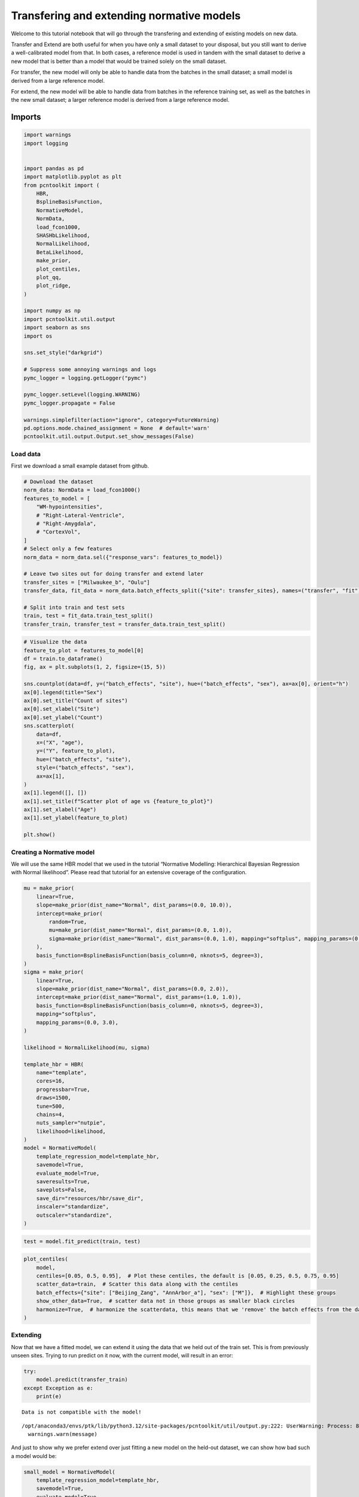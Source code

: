 Transfering and extending normative models
==========================================

Welcome to this tutorial notebook that will go through the transfering
and extending of existing models on new data.

Transfer and Extend are both useful for when you have only a small
dataset to your disposal, but you still want to derive a well-calibrated
model from that. In both cases, a reference model is used in tandem with
the small dataset to derive a new model that is better than a model that
would be trained solely on the small dataset.

For transfer, the new model will only be able to handle data from the
batches in the small dataset; a small model is derived from a large
reference model.

For extend, the new model will be able to handle data from batches in
the reference training set, as well as the batches in the new small
dataset; a larger reference model is derived from a large reference
model.

Imports
~~~~~~~

.. code:: ipython3

    import warnings
    import logging
    
    
    import pandas as pd
    import matplotlib.pyplot as plt
    from pcntoolkit import (
        HBR,
        BsplineBasisFunction,
        NormativeModel,
        NormData,
        load_fcon1000,
        SHASHbLikelihood,
        NormalLikelihood,
        BetaLikelihood,
        make_prior,
        plot_centiles,
        plot_qq,
        plot_ridge,
    )
    
    import numpy as np
    import pcntoolkit.util.output
    import seaborn as sns
    import os
    
    sns.set_style("darkgrid")
    
    # Suppress some annoying warnings and logs
    pymc_logger = logging.getLogger("pymc")
    
    pymc_logger.setLevel(logging.WARNING)
    pymc_logger.propagate = False
    
    warnings.simplefilter(action="ignore", category=FutureWarning)
    pd.options.mode.chained_assignment = None  # default='warn'
    pcntoolkit.util.output.Output.set_show_messages(False)

Load data
---------

First we download a small example dataset from github.

.. code:: ipython3

    # Download the dataset
    norm_data: NormData = load_fcon1000()
    features_to_model = [
        "WM-hypointensities",
        # "Right-Lateral-Ventricle",
        # "Right-Amygdala",
        # "CortexVol",
    ]
    # Select only a few features
    norm_data = norm_data.sel({"response_vars": features_to_model})
    
    # Leave two sites out for doing transfer and extend later
    transfer_sites = ["Milwaukee_b", "Oulu"]
    transfer_data, fit_data = norm_data.batch_effects_split({"site": transfer_sites}, names=("transfer", "fit"))
    
    # Split into train and test sets
    train, test = fit_data.train_test_split()
    transfer_train, transfer_test = transfer_data.train_test_split()


.. code:: ipython3

    # Visualize the data
    feature_to_plot = features_to_model[0]
    df = train.to_dataframe()
    fig, ax = plt.subplots(1, 2, figsize=(15, 5))
    
    sns.countplot(data=df, y=("batch_effects", "site"), hue=("batch_effects", "sex"), ax=ax[0], orient="h")
    ax[0].legend(title="Sex")
    ax[0].set_title("Count of sites")
    ax[0].set_xlabel("Site")
    ax[0].set_ylabel("Count")
    sns.scatterplot(
        data=df,
        x=("X", "age"),
        y=("Y", feature_to_plot),
        hue=("batch_effects", "site"),
        style=("batch_effects", "sex"),
        ax=ax[1],
    )
    ax[1].legend([], [])
    ax[1].set_title(f"Scatter plot of age vs {feature_to_plot}")
    ax[1].set_xlabel("Age")
    ax[1].set_ylabel(feature_to_plot)
    
    plt.show()



.. image:: 06_transfer_extend_files/06_transfer_extend_6_0.png


Creating a Normative model
--------------------------

We will use the same HBR model that we used in the tutorial “Normative
Modelling: Hierarchical Bayesian Regression with Normal likelihood”.
Please read that tutorial for an extensive coverage of the
configuration.

.. code:: ipython3

    mu = make_prior(
        linear=True,
        slope=make_prior(dist_name="Normal", dist_params=(0.0, 10.0)),
        intercept=make_prior(
            random=True,
            mu=make_prior(dist_name="Normal", dist_params=(0.0, 1.0)),
            sigma=make_prior(dist_name="Normal", dist_params=(0.0, 1.0), mapping="softplus", mapping_params=(0.0, 3.0)),
        ),
        basis_function=BsplineBasisFunction(basis_column=0, nknots=5, degree=3),
    )
    sigma = make_prior(
        linear=True,
        slope=make_prior(dist_name="Normal", dist_params=(0.0, 2.0)),
        intercept=make_prior(dist_name="Normal", dist_params=(1.0, 1.0)),
        basis_function=BsplineBasisFunction(basis_column=0, nknots=5, degree=3),
        mapping="softplus",
        mapping_params=(0.0, 3.0),
    )
    
    likelihood = NormalLikelihood(mu, sigma)
    
    template_hbr = HBR(
        name="template",
        cores=16,
        progressbar=True,
        draws=1500,
        tune=500,
        chains=4,
        nuts_sampler="nutpie",
        likelihood=likelihood,
    )
    model = NormativeModel(
        template_regression_model=template_hbr,
        savemodel=True,
        evaluate_model=True,
        saveresults=True,
        saveplots=False,
        save_dir="resources/hbr/save_dir",
        inscaler="standardize",
        outscaler="standardize",
    )

.. code:: ipython3

    test = model.fit_predict(train, test)



.. raw:: html

    
    <style>
        :root {
            --column-width-1: 40%; /* Progress column width */
            --column-width-2: 15%; /* Chain column width */
            --column-width-3: 15%; /* Divergences column width */
            --column-width-4: 15%; /* Step Size column width */
            --column-width-5: 15%; /* Gradients/Draw column width */
        }
    
        .nutpie {
            max-width: 800px;
            margin: 10px auto;
            font-family: 'Segoe UI', Tahoma, Geneva, Verdana, sans-serif;
            //color: #333;
            //background-color: #fff;
            padding: 10px;
            box-shadow: 0 4px 6px rgba(0,0,0,0.1);
            border-radius: 8px;
            font-size: 14px; /* Smaller font size for a more compact look */
        }
        .nutpie table {
            width: 100%;
            border-collapse: collapse; /* Remove any extra space between borders */
        }
        .nutpie th, .nutpie td {
            padding: 8px 10px; /* Reduce padding to make table more compact */
            text-align: left;
            border-bottom: 1px solid #888;
        }
        .nutpie th {
            //background-color: #f0f0f0;
        }
    
        .nutpie th:nth-child(1) { width: var(--column-width-1); }
        .nutpie th:nth-child(2) { width: var(--column-width-2); }
        .nutpie th:nth-child(3) { width: var(--column-width-3); }
        .nutpie th:nth-child(4) { width: var(--column-width-4); }
        .nutpie th:nth-child(5) { width: var(--column-width-5); }
    
        .nutpie progress {
            width: 100%;
            height: 15px; /* Smaller progress bars */
            border-radius: 5px;
        }
        progress::-webkit-progress-bar {
            background-color: #eee;
            border-radius: 5px;
        }
        progress::-webkit-progress-value {
            background-color: #5cb85c;
            border-radius: 5px;
        }
        progress::-moz-progress-bar {
            background-color: #5cb85c;
            border-radius: 5px;
        }
        .nutpie .progress-cell {
            width: 100%;
        }
    
        .nutpie p strong { font-size: 16px; font-weight: bold; }
    
        @media (prefers-color-scheme: dark) {
            .nutpie {
                //color: #ddd;
                //background-color: #1e1e1e;
                box-shadow: 0 4px 6px rgba(0,0,0,0.2);
            }
            .nutpie table, .nutpie th, .nutpie td {
                border-color: #555;
                color: #ccc;
            }
            .nutpie th {
                background-color: #2a2a2a;
            }
            .nutpie progress::-webkit-progress-bar {
                background-color: #444;
            }
            .nutpie progress::-webkit-progress-value {
                background-color: #3178c6;
            }
            .nutpie progress::-moz-progress-bar {
                background-color: #3178c6;
            }
        }
    </style>




.. raw:: html

    
    <div class="nutpie">
        <p><strong>Sampler Progress</strong></p>
        <p>Total Chains: <span id="total-chains">4</span></p>
        <p>Active Chains: <span id="active-chains">0</span></p>
        <p>
            Finished Chains:
            <span id="active-chains">4</span>
        </p>
        <p>Sampling for 12 seconds</p>
        <p>
            Estimated Time to Completion:
            <span id="eta">now</span>
        </p>
    
        <progress
            id="total-progress-bar"
            max="8000"
            value="8000">
        </progress>
        <table>
            <thead>
                <tr>
                    <th>Progress</th>
                    <th>Draws</th>
                    <th>Divergences</th>
                    <th>Step Size</th>
                    <th>Gradients/Draw</th>
                </tr>
            </thead>
            <tbody id="chain-details">
    
                    <tr>
                        <td class="progress-cell">
                            <progress
                                max="2000"
                                value="2000">
                            </progress>
                        </td>
                        <td>2000</td>
                        <td>2</td>
                        <td>0.11</td>
                        <td>31</td>
                    </tr>
    
                    <tr>
                        <td class="progress-cell">
                            <progress
                                max="2000"
                                value="2000">
                            </progress>
                        </td>
                        <td>2000</td>
                        <td>14</td>
                        <td>0.10</td>
                        <td>159</td>
                    </tr>
    
                    <tr>
                        <td class="progress-cell">
                            <progress
                                max="2000"
                                value="2000">
                            </progress>
                        </td>
                        <td>2000</td>
                        <td>17</td>
                        <td>0.11</td>
                        <td>63</td>
                    </tr>
    
                    <tr>
                        <td class="progress-cell">
                            <progress
                                max="2000"
                                value="2000">
                            </progress>
                        </td>
                        <td>2000</td>
                        <td>7</td>
                        <td>0.10</td>
                        <td>63</td>
                    </tr>
    
                </tr>
            </tbody>
        </table>
    </div>



.. code:: ipython3

    plot_centiles(
        model,
        centiles=[0.05, 0.5, 0.95],  # Plot these centiles, the default is [0.05, 0.25, 0.5, 0.75, 0.95]
        scatter_data=train,  # Scatter this data along with the centiles
        batch_effects={"site": ["Beijing_Zang", "AnnArbor_a"], "sex": ["M"]},  # Highlight these groups
        show_other_data=True,  # scatter data not in those groups as smaller black circles
        harmonize=True,  # harmonize the scatterdata, this means that we 'remove' the batch effects from the data, by simulating what the data would have looked like if all data was from the same batch.
    )



.. image:: 06_transfer_extend_files/06_transfer_extend_10_0.png


Extending
---------

Now that we have a fitted model, we can extend it using the data that we
held out of the train set. This is from previously unseen sites. Trying
to run predict on it now, with the current model, will result in an
error:

.. code:: ipython3

    try:
        model.predict(transfer_train)
    except Exception as e:
        print(e)


.. parsed-literal::

    Data is not compatible with the model!


.. parsed-literal::

    /opt/anaconda3/envs/ptk/lib/python3.12/site-packages/pcntoolkit/util/output.py:222: UserWarning: Process: 88464 - 2025-09-04 16:30:51 - The dataset transfer_train has unknown batch effects: {np.str_('sex'): [], np.str_('site'): [np.str_('Milwaukee_b'), np.str_('Oulu')]}
      warnings.warn(message)


And just to show why we prefer extend over just fitting a new model on
the held-out dataset, we can show how bad such a model would be:

.. code:: ipython3

    small_model = NormativeModel(
        template_regression_model=template_hbr,
        savemodel=True,
        evaluate_model=True,
        saveresults=True,
        saveplots=False,
        save_dir="resources/hbr/save_dir",
        inscaler="standardize",
        outscaler="standardize",
    )
    small_model.fit_predict(transfer_train, transfer_test)
    plot_centiles(
        small_model,
        centiles=[0.05, 0.5, 0.95],  # Plot these centiles, the default is [0.05, 0.25, 0.5, 0.75, 0.95]
        scatter_data=transfer_train,
        show_other_data=True,
        harmonize=True,
    )



.. raw:: html

    
    <style>
        :root {
            --column-width-1: 40%; /* Progress column width */
            --column-width-2: 15%; /* Chain column width */
            --column-width-3: 15%; /* Divergences column width */
            --column-width-4: 15%; /* Step Size column width */
            --column-width-5: 15%; /* Gradients/Draw column width */
        }
    
        .nutpie {
            max-width: 800px;
            margin: 10px auto;
            font-family: 'Segoe UI', Tahoma, Geneva, Verdana, sans-serif;
            //color: #333;
            //background-color: #fff;
            padding: 10px;
            box-shadow: 0 4px 6px rgba(0,0,0,0.1);
            border-radius: 8px;
            font-size: 14px; /* Smaller font size for a more compact look */
        }
        .nutpie table {
            width: 100%;
            border-collapse: collapse; /* Remove any extra space between borders */
        }
        .nutpie th, .nutpie td {
            padding: 8px 10px; /* Reduce padding to make table more compact */
            text-align: left;
            border-bottom: 1px solid #888;
        }
        .nutpie th {
            //background-color: #f0f0f0;
        }
    
        .nutpie th:nth-child(1) { width: var(--column-width-1); }
        .nutpie th:nth-child(2) { width: var(--column-width-2); }
        .nutpie th:nth-child(3) { width: var(--column-width-3); }
        .nutpie th:nth-child(4) { width: var(--column-width-4); }
        .nutpie th:nth-child(5) { width: var(--column-width-5); }
    
        .nutpie progress {
            width: 100%;
            height: 15px; /* Smaller progress bars */
            border-radius: 5px;
        }
        progress::-webkit-progress-bar {
            background-color: #eee;
            border-radius: 5px;
        }
        progress::-webkit-progress-value {
            background-color: #5cb85c;
            border-radius: 5px;
        }
        progress::-moz-progress-bar {
            background-color: #5cb85c;
            border-radius: 5px;
        }
        .nutpie .progress-cell {
            width: 100%;
        }
    
        .nutpie p strong { font-size: 16px; font-weight: bold; }
    
        @media (prefers-color-scheme: dark) {
            .nutpie {
                //color: #ddd;
                //background-color: #1e1e1e;
                box-shadow: 0 4px 6px rgba(0,0,0,0.2);
            }
            .nutpie table, .nutpie th, .nutpie td {
                border-color: #555;
                color: #ccc;
            }
            .nutpie th {
                background-color: #2a2a2a;
            }
            .nutpie progress::-webkit-progress-bar {
                background-color: #444;
            }
            .nutpie progress::-webkit-progress-value {
                background-color: #3178c6;
            }
            .nutpie progress::-moz-progress-bar {
                background-color: #3178c6;
            }
        }
    </style>




.. raw:: html

    
    <div class="nutpie">
        <p><strong>Sampler Progress</strong></p>
        <p>Total Chains: <span id="total-chains">4</span></p>
        <p>Active Chains: <span id="active-chains">0</span></p>
        <p>
            Finished Chains:
            <span id="active-chains">4</span>
        </p>
        <p>Sampling for now</p>
        <p>
            Estimated Time to Completion:
            <span id="eta">now</span>
        </p>
    
        <progress
            id="total-progress-bar"
            max="8000"
            value="8000">
        </progress>
        <table>
            <thead>
                <tr>
                    <th>Progress</th>
                    <th>Draws</th>
                    <th>Divergences</th>
                    <th>Step Size</th>
                    <th>Gradients/Draw</th>
                </tr>
            </thead>
            <tbody id="chain-details">
    
                    <tr>
                        <td class="progress-cell">
                            <progress
                                max="2000"
                                value="2000">
                            </progress>
                        </td>
                        <td>2000</td>
                        <td>5</td>
                        <td>0.13</td>
                        <td>127</td>
                    </tr>
    
                    <tr>
                        <td class="progress-cell">
                            <progress
                                max="2000"
                                value="2000">
                            </progress>
                        </td>
                        <td>2000</td>
                        <td>0</td>
                        <td>0.13</td>
                        <td>63</td>
                    </tr>
    
                    <tr>
                        <td class="progress-cell">
                            <progress
                                max="2000"
                                value="2000">
                            </progress>
                        </td>
                        <td>2000</td>
                        <td>1</td>
                        <td>0.13</td>
                        <td>191</td>
                    </tr>
    
                    <tr>
                        <td class="progress-cell">
                            <progress
                                max="2000"
                                value="2000">
                            </progress>
                        </td>
                        <td>2000</td>
                        <td>5</td>
                        <td>0.12</td>
                        <td>127</td>
                    </tr>
    
                </tr>
            </tbody>
        </table>
    </div>




.. image:: 06_transfer_extend_files/06_transfer_extend_14_2.png


The interpolation between ages 22 and 45 is very bad, and that’s because
there was no train data there. This model will not perform well on new
data. Now instead, let’s transfer the model we fitted before to our
smaller dataset, and see how those centiles look:

.. code:: ipython3

    extended_model = model.extend_predict(transfer_train, transfer_test)
    plot_centiles(
        extended_model,
        centiles=[0.05, 0.5, 0.95],  # Plot these centiles, the default is [0.05, 0.25, 0.5, 0.75, 0.95]
        scatter_data=transfer_train,
        show_other_data=True,
        harmonize=True,
    )



.. raw:: html

    
    <style>
        :root {
            --column-width-1: 40%; /* Progress column width */
            --column-width-2: 15%; /* Chain column width */
            --column-width-3: 15%; /* Divergences column width */
            --column-width-4: 15%; /* Step Size column width */
            --column-width-5: 15%; /* Gradients/Draw column width */
        }
    
        .nutpie {
            max-width: 800px;
            margin: 10px auto;
            font-family: 'Segoe UI', Tahoma, Geneva, Verdana, sans-serif;
            //color: #333;
            //background-color: #fff;
            padding: 10px;
            box-shadow: 0 4px 6px rgba(0,0,0,0.1);
            border-radius: 8px;
            font-size: 14px; /* Smaller font size for a more compact look */
        }
        .nutpie table {
            width: 100%;
            border-collapse: collapse; /* Remove any extra space between borders */
        }
        .nutpie th, .nutpie td {
            padding: 8px 10px; /* Reduce padding to make table more compact */
            text-align: left;
            border-bottom: 1px solid #888;
        }
        .nutpie th {
            //background-color: #f0f0f0;
        }
    
        .nutpie th:nth-child(1) { width: var(--column-width-1); }
        .nutpie th:nth-child(2) { width: var(--column-width-2); }
        .nutpie th:nth-child(3) { width: var(--column-width-3); }
        .nutpie th:nth-child(4) { width: var(--column-width-4); }
        .nutpie th:nth-child(5) { width: var(--column-width-5); }
    
        .nutpie progress {
            width: 100%;
            height: 15px; /* Smaller progress bars */
            border-radius: 5px;
        }
        progress::-webkit-progress-bar {
            background-color: #eee;
            border-radius: 5px;
        }
        progress::-webkit-progress-value {
            background-color: #5cb85c;
            border-radius: 5px;
        }
        progress::-moz-progress-bar {
            background-color: #5cb85c;
            border-radius: 5px;
        }
        .nutpie .progress-cell {
            width: 100%;
        }
    
        .nutpie p strong { font-size: 16px; font-weight: bold; }
    
        @media (prefers-color-scheme: dark) {
            .nutpie {
                //color: #ddd;
                //background-color: #1e1e1e;
                box-shadow: 0 4px 6px rgba(0,0,0,0.2);
            }
            .nutpie table, .nutpie th, .nutpie td {
                border-color: #555;
                color: #ccc;
            }
            .nutpie th {
                background-color: #2a2a2a;
            }
            .nutpie progress::-webkit-progress-bar {
                background-color: #444;
            }
            .nutpie progress::-webkit-progress-value {
                background-color: #3178c6;
            }
            .nutpie progress::-moz-progress-bar {
                background-color: #3178c6;
            }
        }
    </style>




.. raw:: html

    
    <div class="nutpie">
        <p><strong>Sampler Progress</strong></p>
        <p>Total Chains: <span id="total-chains">4</span></p>
        <p>Active Chains: <span id="active-chains">0</span></p>
        <p>
            Finished Chains:
            <span id="active-chains">4</span>
        </p>
        <p>Sampling for 22 seconds</p>
        <p>
            Estimated Time to Completion:
            <span id="eta">now</span>
        </p>
    
        <progress
            id="total-progress-bar"
            max="8000"
            value="8000">
        </progress>
        <table>
            <thead>
                <tr>
                    <th>Progress</th>
                    <th>Draws</th>
                    <th>Divergences</th>
                    <th>Step Size</th>
                    <th>Gradients/Draw</th>
                </tr>
            </thead>
            <tbody id="chain-details">
    
                    <tr>
                        <td class="progress-cell">
                            <progress
                                max="2000"
                                value="2000">
                            </progress>
                        </td>
                        <td>2000</td>
                        <td>13</td>
                        <td>0.10</td>
                        <td>127</td>
                    </tr>
    
                    <tr>
                        <td class="progress-cell">
                            <progress
                                max="2000"
                                value="2000">
                            </progress>
                        </td>
                        <td>2000</td>
                        <td>7</td>
                        <td>0.10</td>
                        <td>63</td>
                    </tr>
    
                    <tr>
                        <td class="progress-cell">
                            <progress
                                max="2000"
                                value="2000">
                            </progress>
                        </td>
                        <td>2000</td>
                        <td>3</td>
                        <td>0.09</td>
                        <td>63</td>
                    </tr>
    
                    <tr>
                        <td class="progress-cell">
                            <progress
                                max="2000"
                                value="2000">
                            </progress>
                        </td>
                        <td>2000</td>
                        <td>14</td>
                        <td>0.09</td>
                        <td>31</td>
                    </tr>
    
                </tr>
            </tbody>
        </table>
    </div>




.. image:: 06_transfer_extend_files/06_transfer_extend_16_2.png


These centiles look much better. The extended model is a larger model
than the original one, it can be used on the original train data as well
as the extended data:

.. code:: ipython3

    extended_model.predict(train)




.. raw:: html

    <div><svg style="position: absolute; width: 0; height: 0; overflow: hidden">
    <defs>
    <symbol id="icon-database" viewBox="0 0 32 32">
    <path d="M16 0c-8.837 0-16 2.239-16 5v4c0 2.761 7.163 5 16 5s16-2.239 16-5v-4c0-2.761-7.163-5-16-5z"></path>
    <path d="M16 17c-8.837 0-16-2.239-16-5v6c0 2.761 7.163 5 16 5s16-2.239 16-5v-6c0 2.761-7.163 5-16 5z"></path>
    <path d="M16 26c-8.837 0-16-2.239-16-5v6c0 2.761 7.163 5 16 5s16-2.239 16-5v-6c0 2.761-7.163 5-16 5z"></path>
    </symbol>
    <symbol id="icon-file-text2" viewBox="0 0 32 32">
    <path d="M28.681 7.159c-0.694-0.947-1.662-2.053-2.724-3.116s-2.169-2.030-3.116-2.724c-1.612-1.182-2.393-1.319-2.841-1.319h-15.5c-1.378 0-2.5 1.121-2.5 2.5v27c0 1.378 1.122 2.5 2.5 2.5h23c1.378 0 2.5-1.122 2.5-2.5v-19.5c0-0.448-0.137-1.23-1.319-2.841zM24.543 5.457c0.959 0.959 1.712 1.825 2.268 2.543h-4.811v-4.811c0.718 0.556 1.584 1.309 2.543 2.268zM28 29.5c0 0.271-0.229 0.5-0.5 0.5h-23c-0.271 0-0.5-0.229-0.5-0.5v-27c0-0.271 0.229-0.5 0.5-0.5 0 0 15.499-0 15.5 0v7c0 0.552 0.448 1 1 1h7v19.5z"></path>
    <path d="M23 26h-14c-0.552 0-1-0.448-1-1s0.448-1 1-1h14c0.552 0 1 0.448 1 1s-0.448 1-1 1z"></path>
    <path d="M23 22h-14c-0.552 0-1-0.448-1-1s0.448-1 1-1h14c0.552 0 1 0.448 1 1s-0.448 1-1 1z"></path>
    <path d="M23 18h-14c-0.552 0-1-0.448-1-1s0.448-1 1-1h14c0.552 0 1 0.448 1 1s-0.448 1-1 1z"></path>
    </symbol>
    </defs>
    </svg>
    <style>/* CSS stylesheet for displaying xarray objects in jupyterlab.
     *
     */
    
    :root {
      --xr-font-color0: var(
        --jp-content-font-color0,
        var(--pst-color-text-base rgba(0, 0, 0, 1))
      );
      --xr-font-color2: var(
        --jp-content-font-color2,
        var(--pst-color-text-base, rgba(0, 0, 0, 0.54))
      );
      --xr-font-color3: var(
        --jp-content-font-color3,
        var(--pst-color-text-base, rgba(0, 0, 0, 0.38))
      );
      --xr-border-color: var(
        --jp-border-color2,
        hsl(from var(--pst-color-on-background, white) h s calc(l - 10))
      );
      --xr-disabled-color: var(
        --jp-layout-color3,
        hsl(from var(--pst-color-on-background, white) h s calc(l - 40))
      );
      --xr-background-color: var(
        --jp-layout-color0,
        var(--pst-color-on-background, white)
      );
      --xr-background-color-row-even: var(
        --jp-layout-color1,
        hsl(from var(--pst-color-on-background, white) h s calc(l - 5))
      );
      --xr-background-color-row-odd: var(
        --jp-layout-color2,
        hsl(from var(--pst-color-on-background, white) h s calc(l - 15))
      );
    }
    
    html[theme="dark"],
    html[data-theme="dark"],
    body[data-theme="dark"],
    body.vscode-dark {
      --xr-font-color0: var(
        --jp-content-font-color0,
        var(--pst-color-text-base, rgba(255, 255, 255, 1))
      );
      --xr-font-color2: var(
        --jp-content-font-color2,
        var(--pst-color-text-base, rgba(255, 255, 255, 0.54))
      );
      --xr-font-color3: var(
        --jp-content-font-color3,
        var(--pst-color-text-base, rgba(255, 255, 255, 0.38))
      );
      --xr-border-color: var(
        --jp-border-color2,
        hsl(from var(--pst-color-on-background, #111111) h s calc(l + 10))
      );
      --xr-disabled-color: var(
        --jp-layout-color3,
        hsl(from var(--pst-color-on-background, #111111) h s calc(l + 40))
      );
      --xr-background-color: var(
        --jp-layout-color0,
        var(--pst-color-on-background, #111111)
      );
      --xr-background-color-row-even: var(
        --jp-layout-color1,
        hsl(from var(--pst-color-on-background, #111111) h s calc(l + 5))
      );
      --xr-background-color-row-odd: var(
        --jp-layout-color2,
        hsl(from var(--pst-color-on-background, #111111) h s calc(l + 15))
      );
    }
    
    .xr-wrap {
      display: block !important;
      min-width: 300px;
      max-width: 700px;
    }
    
    .xr-text-repr-fallback {
      /* fallback to plain text repr when CSS is not injected (untrusted notebook) */
      display: none;
    }
    
    .xr-header {
      padding-top: 6px;
      padding-bottom: 6px;
      margin-bottom: 4px;
      border-bottom: solid 1px var(--xr-border-color);
    }
    
    .xr-header > div,
    .xr-header > ul {
      display: inline;
      margin-top: 0;
      margin-bottom: 0;
    }
    
    .xr-obj-type,
    .xr-array-name {
      margin-left: 2px;
      margin-right: 10px;
    }
    
    .xr-obj-type {
      color: var(--xr-font-color2);
    }
    
    .xr-sections {
      padding-left: 0 !important;
      display: grid;
      grid-template-columns: 150px auto auto 1fr 0 20px 0 20px;
    }
    
    .xr-section-item {
      display: contents;
    }
    
    .xr-section-item input {
      display: inline-block;
      opacity: 0;
      height: 0;
    }
    
    .xr-section-item input + label {
      color: var(--xr-disabled-color);
      border: 2px solid transparent !important;
    }
    
    .xr-section-item input:enabled + label {
      cursor: pointer;
      color: var(--xr-font-color2);
    }
    
    .xr-section-item input:focus + label {
      border: 2px solid var(--xr-font-color0) !important;
    }
    
    .xr-section-item input:enabled + label:hover {
      color: var(--xr-font-color0);
    }
    
    .xr-section-summary {
      grid-column: 1;
      color: var(--xr-font-color2);
      font-weight: 500;
    }
    
    .xr-section-summary > span {
      display: inline-block;
      padding-left: 0.5em;
    }
    
    .xr-section-summary-in:disabled + label {
      color: var(--xr-font-color2);
    }
    
    .xr-section-summary-in + label:before {
      display: inline-block;
      content: "►";
      font-size: 11px;
      width: 15px;
      text-align: center;
    }
    
    .xr-section-summary-in:disabled + label:before {
      color: var(--xr-disabled-color);
    }
    
    .xr-section-summary-in:checked + label:before {
      content: "▼";
    }
    
    .xr-section-summary-in:checked + label > span {
      display: none;
    }
    
    .xr-section-summary,
    .xr-section-inline-details {
      padding-top: 4px;
      padding-bottom: 4px;
    }
    
    .xr-section-inline-details {
      grid-column: 2 / -1;
    }
    
    .xr-section-details {
      display: none;
      grid-column: 1 / -1;
      margin-bottom: 5px;
    }
    
    .xr-section-summary-in:checked ~ .xr-section-details {
      display: contents;
    }
    
    .xr-array-wrap {
      grid-column: 1 / -1;
      display: grid;
      grid-template-columns: 20px auto;
    }
    
    .xr-array-wrap > label {
      grid-column: 1;
      vertical-align: top;
    }
    
    .xr-preview {
      color: var(--xr-font-color3);
    }
    
    .xr-array-preview,
    .xr-array-data {
      padding: 0 5px !important;
      grid-column: 2;
    }
    
    .xr-array-data,
    .xr-array-in:checked ~ .xr-array-preview {
      display: none;
    }
    
    .xr-array-in:checked ~ .xr-array-data,
    .xr-array-preview {
      display: inline-block;
    }
    
    .xr-dim-list {
      display: inline-block !important;
      list-style: none;
      padding: 0 !important;
      margin: 0;
    }
    
    .xr-dim-list li {
      display: inline-block;
      padding: 0;
      margin: 0;
    }
    
    .xr-dim-list:before {
      content: "(";
    }
    
    .xr-dim-list:after {
      content: ")";
    }
    
    .xr-dim-list li:not(:last-child):after {
      content: ",";
      padding-right: 5px;
    }
    
    .xr-has-index {
      font-weight: bold;
    }
    
    .xr-var-list,
    .xr-var-item {
      display: contents;
    }
    
    .xr-var-item > div,
    .xr-var-item label,
    .xr-var-item > .xr-var-name span {
      background-color: var(--xr-background-color-row-even);
      border-color: var(--xr-background-color-row-odd);
      margin-bottom: 0;
      padding-top: 2px;
    }
    
    .xr-var-item > .xr-var-name:hover span {
      padding-right: 5px;
    }
    
    .xr-var-list > li:nth-child(odd) > div,
    .xr-var-list > li:nth-child(odd) > label,
    .xr-var-list > li:nth-child(odd) > .xr-var-name span {
      background-color: var(--xr-background-color-row-odd);
      border-color: var(--xr-background-color-row-even);
    }
    
    .xr-var-name {
      grid-column: 1;
    }
    
    .xr-var-dims {
      grid-column: 2;
    }
    
    .xr-var-dtype {
      grid-column: 3;
      text-align: right;
      color: var(--xr-font-color2);
    }
    
    .xr-var-preview {
      grid-column: 4;
    }
    
    .xr-index-preview {
      grid-column: 2 / 5;
      color: var(--xr-font-color2);
    }
    
    .xr-var-name,
    .xr-var-dims,
    .xr-var-dtype,
    .xr-preview,
    .xr-attrs dt {
      white-space: nowrap;
      overflow: hidden;
      text-overflow: ellipsis;
      padding-right: 10px;
    }
    
    .xr-var-name:hover,
    .xr-var-dims:hover,
    .xr-var-dtype:hover,
    .xr-attrs dt:hover {
      overflow: visible;
      width: auto;
      z-index: 1;
    }
    
    .xr-var-attrs,
    .xr-var-data,
    .xr-index-data {
      display: none;
      border-top: 2px dotted var(--xr-background-color);
      padding-bottom: 20px !important;
      padding-top: 10px !important;
    }
    
    .xr-var-attrs-in + label,
    .xr-var-data-in + label,
    .xr-index-data-in + label {
      padding: 0 1px;
    }
    
    .xr-var-attrs-in:checked ~ .xr-var-attrs,
    .xr-var-data-in:checked ~ .xr-var-data,
    .xr-index-data-in:checked ~ .xr-index-data {
      display: block;
    }
    
    .xr-var-data > table {
      float: right;
    }
    
    .xr-var-data > pre,
    .xr-index-data > pre,
    .xr-var-data > table > tbody > tr {
      background-color: transparent !important;
    }
    
    .xr-var-name span,
    .xr-var-data,
    .xr-index-name div,
    .xr-index-data,
    .xr-attrs {
      padding-left: 25px !important;
    }
    
    .xr-attrs,
    .xr-var-attrs,
    .xr-var-data,
    .xr-index-data {
      grid-column: 1 / -1;
    }
    
    dl.xr-attrs {
      padding: 0;
      margin: 0;
      display: grid;
      grid-template-columns: 125px auto;
    }
    
    .xr-attrs dt,
    .xr-attrs dd {
      padding: 0;
      margin: 0;
      float: left;
      padding-right: 10px;
      width: auto;
    }
    
    .xr-attrs dt {
      font-weight: normal;
      grid-column: 1;
    }
    
    .xr-attrs dt:hover span {
      display: inline-block;
      background: var(--xr-background-color);
      padding-right: 10px;
    }
    
    .xr-attrs dd {
      grid-column: 2;
      white-space: pre-wrap;
      word-break: break-all;
    }
    
    .xr-icon-database,
    .xr-icon-file-text2,
    .xr-no-icon {
      display: inline-block;
      vertical-align: middle;
      width: 1em;
      height: 1.5em !important;
      stroke-width: 0;
      stroke: currentColor;
      fill: currentColor;
    }
    
    .xr-var-attrs-in:checked + label > .xr-icon-file-text2,
    .xr-var-data-in:checked + label > .xr-icon-database,
    .xr-index-data-in:checked + label > .xr-icon-database {
      color: var(--xr-font-color0);
      filter: drop-shadow(1px 1px 5px var(--xr-font-color2));
      stroke-width: 0.8px;
    }
    </style><pre class='xr-text-repr-fallback'>&lt;xarray.NormData&gt; Size: 179kB
    Dimensions:            (observations: 744, response_vars: 1, covariates: 1,
                            batch_effect_dims: 2, centile: 5, statistic: 11)
    Coordinates:
      * observations       (observations) int64 6kB 459 995 432 ... 1023 1062 372
      * response_vars      (response_vars) &lt;U18 72B &#x27;WM-hypointensities&#x27;
      * covariates         (covariates) &lt;U3 12B &#x27;age&#x27;
      * batch_effect_dims  (batch_effect_dims) &lt;U4 32B &#x27;sex&#x27; &#x27;site&#x27;
      * centile            (centile) float64 40B 0.05 0.25 0.5 0.75 0.95
      * statistic          (statistic) &lt;U8 352B &#x27;EXPV&#x27; &#x27;MACE&#x27; ... &#x27;SMSE&#x27; &#x27;ShapiroW&#x27;
    Data variables:
        subjects           (observations) object 6kB &#x27;Cambridge_Buckner_sub53615&#x27;...
        Y                  (observations, response_vars) float64 6kB 974.0 ... 1....
        X                  (observations, covariates) float64 6kB 19.0 29.0 ... 25.0
        batch_effects      (observations, batch_effect_dims) &lt;U17 101kB &#x27;M&#x27; ... &#x27;...
        Z                  (observations, response_vars) float64 6kB -1.092 ... 2...
        centiles           (centile, observations, response_vars) float64 30kB 76...
        logp               (observations, response_vars) float64 6kB -0.7251 ... ...
        Yhat               (observations, response_vars) float64 6kB 1.418e+03 .....
        statistics         (response_vars, statistic) float64 88B 0.3322 ... 0.9195
        Y_harmonized       (observations, response_vars) float64 6kB 1.011e+03 .....
    Attributes:
        real_ids:                       True
        is_scaled:                      False
        name:                           fit_train
        unique_batch_effects:           {np.str_(&#x27;sex&#x27;): [np.str_(&#x27;F&#x27;), np.str_(&#x27;...
        batch_effect_counts:            defaultdict(&lt;function NormData.register_b...
        covariate_ranges:               {np.str_(&#x27;age&#x27;): {&#x27;min&#x27;: np.float64(7.88)...
        batch_effect_covariate_ranges:  {np.str_(&#x27;sex&#x27;): {np.str_(&#x27;F&#x27;): {np.str_(...</pre><div class='xr-wrap' style='display:none'><div class='xr-header'><div class='xr-obj-type'>xarray.NormData</div></div><ul class='xr-sections'><li class='xr-section-item'><input id='section-a4b4fe14-1568-4144-a410-f8be1a5bedfa' class='xr-section-summary-in' type='checkbox' disabled ><label for='section-a4b4fe14-1568-4144-a410-f8be1a5bedfa' class='xr-section-summary'  title='Expand/collapse section'>Dimensions:</label><div class='xr-section-inline-details'><ul class='xr-dim-list'><li><span class='xr-has-index'>observations</span>: 744</li><li><span class='xr-has-index'>response_vars</span>: 1</li><li><span class='xr-has-index'>covariates</span>: 1</li><li><span class='xr-has-index'>batch_effect_dims</span>: 2</li><li><span class='xr-has-index'>centile</span>: 5</li><li><span class='xr-has-index'>statistic</span>: 11</li></ul></div><div class='xr-section-details'></div></li><li class='xr-section-item'><input id='section-f78b8f2c-0144-470a-bf63-08fc48b48016' class='xr-section-summary-in' type='checkbox'  checked><label for='section-f78b8f2c-0144-470a-bf63-08fc48b48016' class='xr-section-summary' >Coordinates: <span>(6)</span></label><div class='xr-section-inline-details'></div><div class='xr-section-details'><ul class='xr-var-list'><li class='xr-var-item'><div class='xr-var-name'><span class='xr-has-index'>observations</span></div><div class='xr-var-dims'>(observations)</div><div class='xr-var-dtype'>int64</div><div class='xr-var-preview xr-preview'>459 995 432 288 ... 1023 1062 372</div><input id='attrs-5f22e060-6d75-417f-a009-bf0c32bf6b76' class='xr-var-attrs-in' type='checkbox' disabled><label for='attrs-5f22e060-6d75-417f-a009-bf0c32bf6b76' title='Show/Hide attributes'><svg class='icon xr-icon-file-text2'><use xlink:href='#icon-file-text2'></use></svg></label><input id='data-b9cd72d6-4529-41de-88d3-b65ee7a2d91a' class='xr-var-data-in' type='checkbox'><label for='data-b9cd72d6-4529-41de-88d3-b65ee7a2d91a' title='Show/Hide data repr'><svg class='icon xr-icon-database'><use xlink:href='#icon-database'></use></svg></label><div class='xr-var-attrs'><dl class='xr-attrs'></dl></div><div class='xr-var-data'><pre>array([ 459,  995,  432, ..., 1023, 1062,  372], shape=(744,))</pre></div></li><li class='xr-var-item'><div class='xr-var-name'><span class='xr-has-index'>response_vars</span></div><div class='xr-var-dims'>(response_vars)</div><div class='xr-var-dtype'>&lt;U18</div><div class='xr-var-preview xr-preview'>&#x27;WM-hypointensities&#x27;</div><input id='attrs-89c72512-d4d6-4641-b3df-aa6da4b6c5d2' class='xr-var-attrs-in' type='checkbox' disabled><label for='attrs-89c72512-d4d6-4641-b3df-aa6da4b6c5d2' title='Show/Hide attributes'><svg class='icon xr-icon-file-text2'><use xlink:href='#icon-file-text2'></use></svg></label><input id='data-d4999448-8529-4b6c-844d-b4a8a215577e' class='xr-var-data-in' type='checkbox'><label for='data-d4999448-8529-4b6c-844d-b4a8a215577e' title='Show/Hide data repr'><svg class='icon xr-icon-database'><use xlink:href='#icon-database'></use></svg></label><div class='xr-var-attrs'><dl class='xr-attrs'></dl></div><div class='xr-var-data'><pre>array([&#x27;WM-hypointensities&#x27;], dtype=&#x27;&lt;U18&#x27;)</pre></div></li><li class='xr-var-item'><div class='xr-var-name'><span class='xr-has-index'>covariates</span></div><div class='xr-var-dims'>(covariates)</div><div class='xr-var-dtype'>&lt;U3</div><div class='xr-var-preview xr-preview'>&#x27;age&#x27;</div><input id='attrs-0e7d7ae9-45c5-4540-ad75-3029e5061e12' class='xr-var-attrs-in' type='checkbox' disabled><label for='attrs-0e7d7ae9-45c5-4540-ad75-3029e5061e12' title='Show/Hide attributes'><svg class='icon xr-icon-file-text2'><use xlink:href='#icon-file-text2'></use></svg></label><input id='data-90a50faa-bdc5-4561-a381-4655e9045ef8' class='xr-var-data-in' type='checkbox'><label for='data-90a50faa-bdc5-4561-a381-4655e9045ef8' title='Show/Hide data repr'><svg class='icon xr-icon-database'><use xlink:href='#icon-database'></use></svg></label><div class='xr-var-attrs'><dl class='xr-attrs'></dl></div><div class='xr-var-data'><pre>array([&#x27;age&#x27;], dtype=&#x27;&lt;U3&#x27;)</pre></div></li><li class='xr-var-item'><div class='xr-var-name'><span class='xr-has-index'>batch_effect_dims</span></div><div class='xr-var-dims'>(batch_effect_dims)</div><div class='xr-var-dtype'>&lt;U4</div><div class='xr-var-preview xr-preview'>&#x27;sex&#x27; &#x27;site&#x27;</div><input id='attrs-612da643-503f-46d5-89a7-b38a6624678f' class='xr-var-attrs-in' type='checkbox' disabled><label for='attrs-612da643-503f-46d5-89a7-b38a6624678f' title='Show/Hide attributes'><svg class='icon xr-icon-file-text2'><use xlink:href='#icon-file-text2'></use></svg></label><input id='data-898c1c44-9b1f-4585-8072-08cb0ea6e82b' class='xr-var-data-in' type='checkbox'><label for='data-898c1c44-9b1f-4585-8072-08cb0ea6e82b' title='Show/Hide data repr'><svg class='icon xr-icon-database'><use xlink:href='#icon-database'></use></svg></label><div class='xr-var-attrs'><dl class='xr-attrs'></dl></div><div class='xr-var-data'><pre>array([&#x27;sex&#x27;, &#x27;site&#x27;], dtype=&#x27;&lt;U4&#x27;)</pre></div></li><li class='xr-var-item'><div class='xr-var-name'><span class='xr-has-index'>centile</span></div><div class='xr-var-dims'>(centile)</div><div class='xr-var-dtype'>float64</div><div class='xr-var-preview xr-preview'>0.05 0.25 0.5 0.75 0.95</div><input id='attrs-bc50789a-57e3-4617-af79-a7cef3b0a5e0' class='xr-var-attrs-in' type='checkbox' disabled><label for='attrs-bc50789a-57e3-4617-af79-a7cef3b0a5e0' title='Show/Hide attributes'><svg class='icon xr-icon-file-text2'><use xlink:href='#icon-file-text2'></use></svg></label><input id='data-9efde6c2-022a-44a9-96ce-68934049b2aa' class='xr-var-data-in' type='checkbox'><label for='data-9efde6c2-022a-44a9-96ce-68934049b2aa' title='Show/Hide data repr'><svg class='icon xr-icon-database'><use xlink:href='#icon-database'></use></svg></label><div class='xr-var-attrs'><dl class='xr-attrs'></dl></div><div class='xr-var-data'><pre>array([0.05, 0.25, 0.5 , 0.75, 0.95])</pre></div></li><li class='xr-var-item'><div class='xr-var-name'><span class='xr-has-index'>statistic</span></div><div class='xr-var-dims'>(statistic)</div><div class='xr-var-dtype'>&lt;U8</div><div class='xr-var-preview xr-preview'>&#x27;EXPV&#x27; &#x27;MACE&#x27; ... &#x27;SMSE&#x27; &#x27;ShapiroW&#x27;</div><input id='attrs-0b134f60-de6a-49f1-8506-9efc33167ad2' class='xr-var-attrs-in' type='checkbox' disabled><label for='attrs-0b134f60-de6a-49f1-8506-9efc33167ad2' title='Show/Hide attributes'><svg class='icon xr-icon-file-text2'><use xlink:href='#icon-file-text2'></use></svg></label><input id='data-861f7436-bc24-433c-8d81-601075526be6' class='xr-var-data-in' type='checkbox'><label for='data-861f7436-bc24-433c-8d81-601075526be6' title='Show/Hide data repr'><svg class='icon xr-icon-database'><use xlink:href='#icon-database'></use></svg></label><div class='xr-var-attrs'><dl class='xr-attrs'></dl></div><div class='xr-var-data'><pre>array([&#x27;EXPV&#x27;, &#x27;MACE&#x27;, &#x27;MAPE&#x27;, &#x27;MSLL&#x27;, &#x27;NLL&#x27;, &#x27;R2&#x27;, &#x27;RMSE&#x27;, &#x27;Rho&#x27;, &#x27;Rho_p&#x27;,
           &#x27;SMSE&#x27;, &#x27;ShapiroW&#x27;], dtype=&#x27;&lt;U8&#x27;)</pre></div></li></ul></div></li><li class='xr-section-item'><input id='section-54267a89-8337-4a3f-8e8b-b65e7928392a' class='xr-section-summary-in' type='checkbox'  checked><label for='section-54267a89-8337-4a3f-8e8b-b65e7928392a' class='xr-section-summary' >Data variables: <span>(10)</span></label><div class='xr-section-inline-details'></div><div class='xr-section-details'><ul class='xr-var-list'><li class='xr-var-item'><div class='xr-var-name'><span>subjects</span></div><div class='xr-var-dims'>(observations)</div><div class='xr-var-dtype'>object</div><div class='xr-var-preview xr-preview'>&#x27;Cambridge_Buckner_sub53615&#x27; ......</div><input id='attrs-863f41a6-933e-4f58-ba87-e37f450974ae' class='xr-var-attrs-in' type='checkbox' disabled><label for='attrs-863f41a6-933e-4f58-ba87-e37f450974ae' title='Show/Hide attributes'><svg class='icon xr-icon-file-text2'><use xlink:href='#icon-file-text2'></use></svg></label><input id='data-bfecb4f7-b41b-4916-873c-fdd80a18a815' class='xr-var-data-in' type='checkbox'><label for='data-bfecb4f7-b41b-4916-873c-fdd80a18a815' title='Show/Hide data repr'><svg class='icon xr-icon-database'><use xlink:href='#icon-database'></use></svg></label><div class='xr-var-attrs'><dl class='xr-attrs'></dl></div><div class='xr-var-data'><pre>array([&#x27;Cambridge_Buckner_sub53615&#x27;, &#x27;Oxford_sub47141&#x27;,
           &#x27;Cambridge_Buckner_sub42146&#x27;, &#x27;Beijing_Zang_sub82714&#x27;,
           &#x27;AnnArbor_a_sub96621&#x27;, &#x27;SaintLouis_sub95721&#x27;, &#x27;Cleveland_sub99664&#x27;,
           &#x27;Cambridge_Buckner_sub83683&#x27;, &#x27;Beijing_Zang_sub59347&#x27;,
           &#x27;Munchen_sub70942&#x27;, &#x27;Cambridge_Buckner_sub13187&#x27;,
           &#x27;Cambridge_Buckner_sub13902&#x27;, &#x27;Queensland_sub39524&#x27;,
           &#x27;Atlanta_sub52783&#x27;, &#x27;Cleveland_sub18011&#x27;, &#x27;Beijing_Zang_sub61961&#x27;,
           &#x27;Baltimore_sub52358&#x27;, &#x27;Beijing_Zang_sub54890&#x27;,
           &#x27;Beijing_Zang_sub55736&#x27;, &#x27;Munchen_sub31272&#x27;,
           &#x27;Beijing_Zang_sub55856&#x27;, &#x27;Beijing_Zang_sub55541&#x27;,
           &#x27;Atlanta_sub91049&#x27;, &#x27;NewYork_a_ADHD_sub15758&#x27;,
           &#x27;Baltimore_sub19738&#x27;, &#x27;Cleveland_sub26557&#x27;,
           &#x27;Cambridge_Buckner_sub57221&#x27;, &#x27;Beijing_Zang_sub40427&#x27;,
           &#x27;ICBM_sub53801&#x27;, &#x27;Oxford_sub66945&#x27;, &#x27;Beijing_Zang_sub38602&#x27;,
           &#x27;ICBM_sub54887&#x27;, &#x27;AnnArbor_b_sub43409&#x27;,
           &#x27;Cambridge_Buckner_sub51050&#x27;, &#x27;ICBM_sub29353&#x27;, &#x27;ICBM_sub76678&#x27;,
           &#x27;Munchen_sub28902&#x27;, &#x27;ICBM_sub47753&#x27;, &#x27;SaintLouis_sub74078&#x27;,
           &#x27;Cambridge_Buckner_sub78547&#x27;, &#x27;Leiden_2180_sub56299&#x27;,
           &#x27;Beijing_Zang_sub89592&#x27;, &#x27;ICBM_sub30623&#x27;, &#x27;Atlanta_sub86323&#x27;,
           &#x27;SaintLouis_sub99965&#x27;, &#x27;Baltimore_sub86414&#x27;,
    ...
           &#x27;PaloAlto_sub58313&#x27;, &#x27;SaintLouis_sub88823&#x27;, &#x27;Baltimore_sub54329&#x27;,
           &#x27;Beijing_Zang_sub42512&#x27;, &#x27;Newark_sub13411&#x27;,
           &#x27;Cambridge_Buckner_sub99085&#x27;, &#x27;Beijing_Zang_sub51015&#x27;,
           &#x27;Berlin_Margulies_sub85681&#x27;, &#x27;Beijing_Zang_sub00440&#x27;,
           &#x27;Cambridge_Buckner_sub13093&#x27;, &#x27;Beijing_Zang_sub80927&#x27;,
           &#x27;SaintLouis_sub46405&#x27;, &#x27;Cambridge_Buckner_sub34586&#x27;,
           &#x27;Atlanta_sub58250&#x27;, &#x27;Cambridge_Buckner_sub50953&#x27;,
           &#x27;Berlin_Margulies_sub12855&#x27;, &#x27;Berlin_Margulies_sub06716&#x27;,
           &#x27;Cambridge_Buckner_sub07413&#x27;, &#x27;Beijing_Zang_sub95575&#x27;,
           &#x27;Beijing_Zang_sub92430&#x27;, &#x27;Beijing_Zang_sub30272&#x27;,
           &#x27;Cambridge_Buckner_sub45604&#x27;, &#x27;ICBM_sub98317&#x27;,
           &#x27;Baltimore_sub54257&#x27;, &#x27;Oxford_sub40451&#x27;, &#x27;Atlanta_sub00354&#x27;,
           &#x27;Beijing_Zang_sub04191&#x27;, &#x27;Leiden_2180_sub08518&#x27;,
           &#x27;Cambridge_Buckner_sub16390&#x27;, &#x27;AnnArbor_b_sub57196&#x27;,
           &#x27;Beijing_Zang_sub75878&#x27;, &#x27;ICBM_sub76325&#x27;, &#x27;Beijing_Zang_sub35776&#x27;,
           &#x27;PaloAlto_sub46856&#x27;, &#x27;ICBM_sub48210&#x27;, &#x27;AnnArbor_b_sub00306&#x27;,
           &#x27;AnnArbor_b_sub98007&#x27;, &#x27;NewYork_a_sub53710&#x27;,
           &#x27;NewYork_a_ADHD_sub20676&#x27;, &#x27;Berlin_Margulies_sub54976&#x27;,
           &#x27;NewYork_a_sub20732&#x27;, &#x27;PaloAlto_sub96705&#x27;, &#x27;SaintLouis_sub58674&#x27;,
           &#x27;Cambridge_Buckner_sub09015&#x27;], dtype=object)</pre></div></li><li class='xr-var-item'><div class='xr-var-name'><span>Y</span></div><div class='xr-var-dims'>(observations, response_vars)</div><div class='xr-var-dtype'>float64</div><div class='xr-var-preview xr-preview'>974.0 1.114e+03 ... 485.4 1.934e+03</div><input id='attrs-ad1647b3-e88d-4409-966e-e9f61987ebe1' class='xr-var-attrs-in' type='checkbox' disabled><label for='attrs-ad1647b3-e88d-4409-966e-e9f61987ebe1' title='Show/Hide attributes'><svg class='icon xr-icon-file-text2'><use xlink:href='#icon-file-text2'></use></svg></label><input id='data-0f767dbc-e903-4a58-94e8-2fbe53edfc30' class='xr-var-data-in' type='checkbox'><label for='data-0f767dbc-e903-4a58-94e8-2fbe53edfc30' title='Show/Hide data repr'><svg class='icon xr-icon-database'><use xlink:href='#icon-database'></use></svg></label><div class='xr-var-attrs'><dl class='xr-attrs'></dl></div><div class='xr-var-data'><pre>array([[  974. ],
           [ 1113.8],
           [  916. ],
           [  612.6],
           [ 1622.6],
           [ 1028.1],
           [  845. ],
           [  987.5],
           [ 1390.5],
           [ 4640.5],
           [  946. ],
           [  934. ],
           [ 1003.4],
           [  626.5],
           [ 1378.7],
           [ 1108.7],
           [  865.6],
           [ 1456.4],
           [ 1041.4],
           [ 1829.5],
    ...
           [  710.6],
           [  855.6],
           [  927.2],
           [ 1136.1],
           [ 1422.8],
           [ 2170.7],
           [ 1034.2],
           [  765.3],
           [  697.5],
           [  760.9],
           [ 3769.9],
           [ 1080. ],
           [ 4248.1],
           [ 1178. ],
           [ 1295.7],
           [  664.4],
           [  937.1],
           [ 2242.1],
           [  485.4],
           [ 1934.5]])</pre></div></li><li class='xr-var-item'><div class='xr-var-name'><span>X</span></div><div class='xr-var-dims'>(observations, covariates)</div><div class='xr-var-dtype'>float64</div><div class='xr-var-preview xr-preview'>19.0 29.0 24.0 ... 29.0 28.0 25.0</div><input id='attrs-56085ae4-f3b9-4cf2-a0d2-b6271c4fac5f' class='xr-var-attrs-in' type='checkbox' disabled><label for='attrs-56085ae4-f3b9-4cf2-a0d2-b6271c4fac5f' title='Show/Hide attributes'><svg class='icon xr-icon-file-text2'><use xlink:href='#icon-file-text2'></use></svg></label><input id='data-5d4c7e9b-17f1-40cd-a248-c55aa3402a75' class='xr-var-data-in' type='checkbox'><label for='data-5d4c7e9b-17f1-40cd-a248-c55aa3402a75' title='Show/Hide data repr'><svg class='icon xr-icon-database'><use xlink:href='#icon-database'></use></svg></label><div class='xr-var-attrs'><dl class='xr-attrs'></dl></div><div class='xr-var-data'><pre>array([[19.  ],
           [29.  ],
           [24.  ],
           [20.  ],
           [15.56],
           [21.  ],
           [57.  ],
           [22.  ],
           [21.  ],
           [70.  ],
           [23.  ],
           [19.  ],
           [27.  ],
           [22.  ],
           [55.  ],
           [21.  ],
           [40.  ],
           [21.  ],
           [19.  ],
           [74.  ],
    ...
           [34.  ],
           [28.  ],
           [24.  ],
           [21.  ],
           [23.  ],
           [77.  ],
           [24.  ],
           [57.  ],
           [24.  ],
           [22.  ],
           [73.  ],
           [68.  ],
           [66.  ],
           [34.72],
           [49.19],
           [37.  ],
           [11.07],
           [29.  ],
           [28.  ],
           [25.  ]])</pre></div></li><li class='xr-var-item'><div class='xr-var-name'><span>batch_effects</span></div><div class='xr-var-dims'>(observations, batch_effect_dims)</div><div class='xr-var-dtype'>&lt;U17</div><div class='xr-var-preview xr-preview'>&#x27;M&#x27; ... &#x27;Cambridge_Buckner&#x27;</div><input id='attrs-f7b8c81d-a364-474d-9c93-b1133778b2a9' class='xr-var-attrs-in' type='checkbox' disabled><label for='attrs-f7b8c81d-a364-474d-9c93-b1133778b2a9' title='Show/Hide attributes'><svg class='icon xr-icon-file-text2'><use xlink:href='#icon-file-text2'></use></svg></label><input id='data-5213e8cf-8595-42ba-83bb-9860b6779100' class='xr-var-data-in' type='checkbox'><label for='data-5213e8cf-8595-42ba-83bb-9860b6779100' title='Show/Hide data repr'><svg class='icon xr-icon-database'><use xlink:href='#icon-database'></use></svg></label><div class='xr-var-attrs'><dl class='xr-attrs'></dl></div><div class='xr-var-data'><pre>array([[&#x27;M&#x27;, &#x27;Cambridge_Buckner&#x27;],
           [&#x27;F&#x27;, &#x27;Oxford&#x27;],
           [&#x27;F&#x27;, &#x27;Cambridge_Buckner&#x27;],
           ...,
           [&#x27;F&#x27;, &#x27;PaloAlto&#x27;],
           [&#x27;F&#x27;, &#x27;SaintLouis&#x27;],
           [&#x27;F&#x27;, &#x27;Cambridge_Buckner&#x27;]], shape=(744, 2), dtype=&#x27;&lt;U17&#x27;)</pre></div></li><li class='xr-var-item'><div class='xr-var-name'><span>Z</span></div><div class='xr-var-dims'>(observations, response_vars)</div><div class='xr-var-dtype'>float64</div><div class='xr-var-preview xr-preview'>-1.092 0.351 ... -0.4755 2.035</div><input id='attrs-d33047d4-32b3-40d5-b891-3a5309041d1c' class='xr-var-attrs-in' type='checkbox' disabled><label for='attrs-d33047d4-32b3-40d5-b891-3a5309041d1c' title='Show/Hide attributes'><svg class='icon xr-icon-file-text2'><use xlink:href='#icon-file-text2'></use></svg></label><input id='data-5164cfda-7a07-4a8b-b6de-468acb391482' class='xr-var-data-in' type='checkbox'><label for='data-5164cfda-7a07-4a8b-b6de-468acb391482' title='Show/Hide data repr'><svg class='icon xr-icon-database'><use xlink:href='#icon-database'></use></svg></label><div class='xr-var-attrs'><dl class='xr-attrs'></dl></div><div class='xr-var-data'><pre>array([[-1.09195844e+00],
           [ 3.50996813e-01],
           [-7.00559802e-01],
           [-8.55421151e-01],
           [-1.34891393e-01],
           [ 8.71546153e-01],
           [-3.88054837e-01],
           [-5.34664126e-01],
           [ 6.41115477e-01],
           [ 7.61532892e-01],
           [-1.16461091e+00],
           [-1.19035449e+00],
           [ 2.30559034e-01],
           [-7.76357374e-01],
           [-7.43085132e-02],
           [ 4.31150231e-01],
           [ 2.38930864e-01],
           [ 1.32998082e+00],
           [-2.93408275e-01],
           [-6.32965725e-01],
    ...
           [-1.19274235e+00],
           [-1.31181229e-01],
           [-5.19243262e-01],
           [-4.88670710e-02],
           [ 6.34365842e-01],
           [-5.52543616e-01],
           [-2.33369109e-01],
           [-5.08989721e-01],
           [-1.13293759e+00],
           [-1.56047277e+00],
           [ 1.48161485e-01],
           [-6.64764095e-01],
           [ 1.07695403e+00],
           [ 1.98288910e-01],
           [-1.95084675e-02],
           [-6.53492637e-01],
           [-5.96512851e-01],
           [ 2.33044048e+00],
           [-4.75546852e-01],
           [ 2.03452137e+00]])</pre></div></li><li class='xr-var-item'><div class='xr-var-name'><span>centiles</span></div><div class='xr-var-dims'>(centile, observations, response_vars)</div><div class='xr-var-dtype'>float64</div><div class='xr-var-preview xr-preview'>764.5 361.4 ... 1.348e+03 1.764e+03</div><input id='attrs-d70f6bfd-c8be-4f58-9cb1-e914ad33a416' class='xr-var-attrs-in' type='checkbox' disabled><label for='attrs-d70f6bfd-c8be-4f58-9cb1-e914ad33a416' title='Show/Hide attributes'><svg class='icon xr-icon-file-text2'><use xlink:href='#icon-file-text2'></use></svg></label><input id='data-06cf3852-32fd-4410-951b-1711b5f51411' class='xr-var-data-in' type='checkbox'><label for='data-06cf3852-32fd-4410-951b-1711b5f51411' title='Show/Hide data repr'><svg class='icon xr-icon-database'><use xlink:href='#icon-database'></use></svg></label><div class='xr-var-attrs'><dl class='xr-attrs'></dl></div><div class='xr-var-data'><pre>array([[[ 764.48051935],
            [ 361.41563123],
            [ 615.76299489],
            ...,
            [ 823.51251943],
            [ 151.5070198 ],
            [ 612.26862972]],
    
           [[1123.34693879],
            [ 721.46917209],
            [ 953.94158253],
            ...,
            [1183.56606029],
            [ 504.42671063],
            [ 951.96394225]],
    
           [[1372.79122191],
            [ 971.73861085],
            [1189.00597081],
            ...,
            [1433.83549905],
            [ 749.73748508],
            [1188.08259008]],
    
           [[1622.23550502],
            [1222.00804961],
            [1424.07035908],
            ...,
            [1684.10493781],
            [ 995.04825952],
            [1424.20123792]],
    
           [[1981.10192446],
            [1582.06159047],
            [1762.24894672],
            ...,
            [2044.15847867],
            [1347.96795035],
            [1763.89655044]]], shape=(5, 744, 1))</pre></div></li><li class='xr-var-item'><div class='xr-var-name'><span>logp</span></div><div class='xr-var-dims'>(observations, response_vars)</div><div class='xr-var-dtype'>float64</div><div class='xr-var-preview xr-preview'>-0.7251 -0.241 ... -0.4037 -2.371</div><input id='attrs-29d18ce6-1789-4e72-9a73-dcc9a1098510' class='xr-var-attrs-in' type='checkbox' disabled><label for='attrs-29d18ce6-1789-4e72-9a73-dcc9a1098510' title='Show/Hide attributes'><svg class='icon xr-icon-file-text2'><use xlink:href='#icon-file-text2'></use></svg></label><input id='data-98d63f01-0260-458c-8511-37de2f189b4c' class='xr-var-data-in' type='checkbox'><label for='data-98d63f01-0260-458c-8511-37de2f189b4c' title='Show/Hide data repr'><svg class='icon xr-icon-database'><use xlink:href='#icon-database'></use></svg></label><div class='xr-var-attrs'><dl class='xr-attrs'></dl></div><div class='xr-var-data'><pre>array([[ -0.72514707],
           [ -0.24098231],
           [ -0.39056752],
           [ -0.73731169],
           [ -0.31361777],
           [ -0.4209407 ],
           [ -1.25669061],
           [ -0.26749261],
           [ -0.31233777],
           [ -2.21532219],
           [ -0.74076312],
           [ -0.84820539],
           [ -0.136635  ],
           [ -0.47906776],
           [ -1.08559202],
           [ -0.13980737],
           [ -0.53212433],
           [ -0.90522857],
           [ -0.20658304],
           [ -2.42246417],
    ...
           [ -0.95452581],
           [ -0.16766304],
           [ -0.27762984],
           [ -0.14055616],
           [ -0.3010195 ],
           [ -2.60932586],
           [ -0.13325421],
           [ -1.29851664],
           [ -0.90712641],
           [ -1.90228146],
           [ -2.05826182],
           [ -2.09331046],
           [ -2.40667657],
           [ -0.3538538 ],
           [ -0.87978561],
           [ -0.5162091 ],
           [ -0.70631746],
           [ -2.56946896],
           [ -0.40371459],
           [ -2.371211  ]])</pre></div></li><li class='xr-var-item'><div class='xr-var-name'><span>Yhat</span></div><div class='xr-var-dims'>(observations, response_vars)</div><div class='xr-var-dtype'>float64</div><div class='xr-var-preview xr-preview'>1.418e+03 978.5 ... 666.5 1.174e+03</div><input id='attrs-5c1d8917-d23e-4e5a-8eb6-4f743bb43c24' class='xr-var-attrs-in' type='checkbox' disabled><label for='attrs-5c1d8917-d23e-4e5a-8eb6-4f743bb43c24' title='Show/Hide attributes'><svg class='icon xr-icon-file-text2'><use xlink:href='#icon-file-text2'></use></svg></label><input id='data-74a7f085-0fcd-4daa-84f4-1a770fb634e2' class='xr-var-data-in' type='checkbox'><label for='data-74a7f085-0fcd-4daa-84f4-1a770fb634e2' title='Show/Hide data repr'><svg class='icon xr-icon-database'><use xlink:href='#icon-database'></use></svg></label><div class='xr-var-attrs'><dl class='xr-attrs'></dl></div><div class='xr-var-data'><pre>array([[1417.88456857],
           [ 978.47679131],
           [1178.22371089],
           [ 950.7821152 ],
           [1686.65205914],
           [ 691.0757922 ],
           [1315.90822338],
           [1191.04341594],
           [1142.49560347],
           [2883.46166402],
           [1384.53062535],
           [1417.88456857],
           [ 916.45992131],
           [ 921.93761406],
           [1460.20352177],
           [ 941.92274304],
           [ 738.08957645],
           [ 941.92274304],
           [1160.63647195],
           [3544.79367796],
    ...
           [1224.8750454 ],
           [ 905.44194263],
           [1121.5484747 ],
           [1155.11738833],
           [1183.95776492],
           [3803.94190048],
           [1121.5484747 ],
           [1382.70355834],
           [1121.5484747 ],
           [1354.97742631],
           [3379.8085924 ],
           [2478.60163974],
           [2196.78054488],
           [1090.61849198],
           [1311.14678241],
           [ 974.95197126],
           [1326.9597592 ],
           [1342.86414964],
           [ 666.45269705],
           [1174.1510781 ]])</pre></div></li><li class='xr-var-item'><div class='xr-var-name'><span>statistics</span></div><div class='xr-var-dims'>(response_vars, statistic)</div><div class='xr-var-dtype'>float64</div><div class='xr-var-preview xr-preview'>0.3322 0.0422 ... 0.6681 0.9195</div><input id='attrs-cd3ea20e-4fd9-476b-8395-ea8e977a6d39' class='xr-var-attrs-in' type='checkbox' disabled><label for='attrs-cd3ea20e-4fd9-476b-8395-ea8e977a6d39' title='Show/Hide attributes'><svg class='icon xr-icon-file-text2'><use xlink:href='#icon-file-text2'></use></svg></label><input id='data-0c407651-326b-4384-880d-852c35c7293b' class='xr-var-data-in' type='checkbox'><label for='data-0c407651-326b-4384-880d-852c35c7293b' title='Show/Hide data repr'><svg class='icon xr-icon-database'><use xlink:href='#icon-database'></use></svg></label><div class='xr-var-attrs'><dl class='xr-attrs'></dl></div><div class='xr-var-data'><pre>array([[3.32216979e-01, 4.22043011e-02, 1.81570089e+00, 5.33916786e-01,
            7.78275130e-01, 3.31902692e-01, 7.34616018e-01, 5.24282707e-01,
            9.10468485e-54, 6.68097308e-01, 9.19475800e-01]])</pre></div></li><li class='xr-var-item'><div class='xr-var-name'><span>Y_harmonized</span></div><div class='xr-var-dims'>(observations, response_vars)</div><div class='xr-var-dtype'>float64</div><div class='xr-var-preview xr-preview'>1.011e+03 1.552e+03 ... 2.173e+03</div><input id='attrs-a5a3d98e-6ad6-4aa4-a8d6-6b708f7f8e4a' class='xr-var-attrs-in' type='checkbox' disabled><label for='attrs-a5a3d98e-6ad6-4aa4-a8d6-6b708f7f8e4a' title='Show/Hide attributes'><svg class='icon xr-icon-file-text2'><use xlink:href='#icon-file-text2'></use></svg></label><input id='data-93e9175d-3e8b-43ec-b31e-7f0129be5d9f' class='xr-var-data-in' type='checkbox'><label for='data-93e9175d-3e8b-43ec-b31e-7f0129be5d9f' title='Show/Hide data repr'><svg class='icon xr-icon-database'><use xlink:href='#icon-database'></use></svg></label><div class='xr-var-attrs'><dl class='xr-attrs'></dl></div><div class='xr-var-data'><pre>array([[ 1010.50393194],
           [ 1552.44247456],
           [ 1153.70426029],
           [ 1107.26854921],
           [ 1422.27586615],
           [ 1774.58282311],
           [ 1303.58091073],
           [ 1225.25403886],
           [ 1685.34859547],
           [ 4833.24540665],
           [  983.00004642],
           [  970.43091326],
           [ 1497.1376417 ],
           [ 1133.1742108 ],
           [ 1638.60202249],
           [ 1604.03960147],
           [ 1673.56603935],
           [ 1952.11154642],
           [ 1335.72345661],
           [ 1988.73158542],
    ...
           [  947.63902826],
           [ 1362.43825994],
           [ 1221.6243182 ],
           [ 1418.15300913],
           [ 1660.9135859 ],
           [ 2391.3080917 ],
           [ 1328.71101333],
           [ 1156.16041773],
           [  991.73820724],
           [  834.44343925],
           [ 3964.52459936],
           [ 1326.59101794],
           [ 4518.58102192],
           [ 1559.17453285],
           [ 1631.11495501],
           [ 1191.42832685],
           [ 1111.60402638],
           [ 2317.19368301],
           [ 1231.14211259],
           [ 2173.11030591]])</pre></div></li></ul></div></li><li class='xr-section-item'><input id='section-bc1141bb-c624-4f60-a798-aa70e8d5ab49' class='xr-section-summary-in' type='checkbox'  ><label for='section-bc1141bb-c624-4f60-a798-aa70e8d5ab49' class='xr-section-summary' >Indexes: <span>(6)</span></label><div class='xr-section-inline-details'></div><div class='xr-section-details'><ul class='xr-var-list'><li class='xr-var-item'><div class='xr-index-name'><div>observations</div></div><div class='xr-index-preview'>PandasIndex</div><input type='checkbox' disabled/><label></label><input id='index-4e50e0b8-0b9c-4862-8b5d-249c9042fd99' class='xr-index-data-in' type='checkbox'/><label for='index-4e50e0b8-0b9c-4862-8b5d-249c9042fd99' title='Show/Hide index repr'><svg class='icon xr-icon-database'><use xlink:href='#icon-database'></use></svg></label><div class='xr-index-data'><pre>PandasIndex(Index([ 459,  995,  432,  288,   23, 1073,  579,  516,  248,  752,
           ...
            618,   24,   54,  801,  847,  340,  771, 1023, 1062,  372],
          dtype=&#x27;int64&#x27;, name=&#x27;observations&#x27;, length=744))</pre></div></li><li class='xr-var-item'><div class='xr-index-name'><div>response_vars</div></div><div class='xr-index-preview'>PandasIndex</div><input type='checkbox' disabled/><label></label><input id='index-0eaa53f2-27ed-4de4-8024-3c2abbcf57e5' class='xr-index-data-in' type='checkbox'/><label for='index-0eaa53f2-27ed-4de4-8024-3c2abbcf57e5' title='Show/Hide index repr'><svg class='icon xr-icon-database'><use xlink:href='#icon-database'></use></svg></label><div class='xr-index-data'><pre>PandasIndex(Index([&#x27;WM-hypointensities&#x27;], dtype=&#x27;object&#x27;, name=&#x27;response_vars&#x27;))</pre></div></li><li class='xr-var-item'><div class='xr-index-name'><div>covariates</div></div><div class='xr-index-preview'>PandasIndex</div><input type='checkbox' disabled/><label></label><input id='index-0d2eabe5-b188-4a0d-911d-75fd101a7a20' class='xr-index-data-in' type='checkbox'/><label for='index-0d2eabe5-b188-4a0d-911d-75fd101a7a20' title='Show/Hide index repr'><svg class='icon xr-icon-database'><use xlink:href='#icon-database'></use></svg></label><div class='xr-index-data'><pre>PandasIndex(Index([&#x27;age&#x27;], dtype=&#x27;object&#x27;, name=&#x27;covariates&#x27;))</pre></div></li><li class='xr-var-item'><div class='xr-index-name'><div>batch_effect_dims</div></div><div class='xr-index-preview'>PandasIndex</div><input type='checkbox' disabled/><label></label><input id='index-df2d0e12-b383-4bc7-a36f-9c24e1513a6f' class='xr-index-data-in' type='checkbox'/><label for='index-df2d0e12-b383-4bc7-a36f-9c24e1513a6f' title='Show/Hide index repr'><svg class='icon xr-icon-database'><use xlink:href='#icon-database'></use></svg></label><div class='xr-index-data'><pre>PandasIndex(Index([&#x27;sex&#x27;, &#x27;site&#x27;], dtype=&#x27;object&#x27;, name=&#x27;batch_effect_dims&#x27;))</pre></div></li><li class='xr-var-item'><div class='xr-index-name'><div>centile</div></div><div class='xr-index-preview'>PandasIndex</div><input type='checkbox' disabled/><label></label><input id='index-6b83981f-968c-45b7-b413-da3af88555bb' class='xr-index-data-in' type='checkbox'/><label for='index-6b83981f-968c-45b7-b413-da3af88555bb' title='Show/Hide index repr'><svg class='icon xr-icon-database'><use xlink:href='#icon-database'></use></svg></label><div class='xr-index-data'><pre>PandasIndex(Index([0.05, 0.25, 0.5, 0.75, 0.95], dtype=&#x27;float64&#x27;, name=&#x27;centile&#x27;))</pre></div></li><li class='xr-var-item'><div class='xr-index-name'><div>statistic</div></div><div class='xr-index-preview'>PandasIndex</div><input type='checkbox' disabled/><label></label><input id='index-d49ceedd-f256-4b52-8dee-b65b35991afa' class='xr-index-data-in' type='checkbox'/><label for='index-d49ceedd-f256-4b52-8dee-b65b35991afa' title='Show/Hide index repr'><svg class='icon xr-icon-database'><use xlink:href='#icon-database'></use></svg></label><div class='xr-index-data'><pre>PandasIndex(Index([&#x27;EXPV&#x27;, &#x27;MACE&#x27;, &#x27;MAPE&#x27;, &#x27;MSLL&#x27;, &#x27;NLL&#x27;, &#x27;R2&#x27;, &#x27;RMSE&#x27;, &#x27;Rho&#x27;, &#x27;Rho_p&#x27;,
           &#x27;SMSE&#x27;, &#x27;ShapiroW&#x27;],
          dtype=&#x27;object&#x27;, name=&#x27;statistic&#x27;))</pre></div></li></ul></div></li><li class='xr-section-item'><input id='section-9b2c5769-0b86-4177-8ec3-8db3fca05482' class='xr-section-summary-in' type='checkbox'  checked><label for='section-9b2c5769-0b86-4177-8ec3-8db3fca05482' class='xr-section-summary' >Attributes: <span>(7)</span></label><div class='xr-section-inline-details'></div><div class='xr-section-details'><dl class='xr-attrs'><dt><span>real_ids :</span></dt><dd>True</dd><dt><span>is_scaled :</span></dt><dd>False</dd><dt><span>name :</span></dt><dd>fit_train</dd><dt><span>unique_batch_effects :</span></dt><dd>{np.str_(&#x27;sex&#x27;): [np.str_(&#x27;F&#x27;), np.str_(&#x27;M&#x27;)], np.str_(&#x27;site&#x27;): [np.str_(&#x27;AnnArbor_a&#x27;), np.str_(&#x27;AnnArbor_b&#x27;), np.str_(&#x27;Atlanta&#x27;), np.str_(&#x27;Baltimore&#x27;), np.str_(&#x27;Bangor&#x27;), np.str_(&#x27;Beijing_Zang&#x27;), np.str_(&#x27;Berlin_Margulies&#x27;), np.str_(&#x27;Cambridge_Buckner&#x27;), np.str_(&#x27;Cleveland&#x27;), np.str_(&#x27;ICBM&#x27;), np.str_(&#x27;Leiden_2180&#x27;), np.str_(&#x27;Leiden_2200&#x27;), np.str_(&#x27;Munchen&#x27;), np.str_(&#x27;NewYork_a&#x27;), np.str_(&#x27;NewYork_a_ADHD&#x27;), np.str_(&#x27;Newark&#x27;), np.str_(&#x27;Oxford&#x27;), np.str_(&#x27;PaloAlto&#x27;), np.str_(&#x27;Pittsburgh&#x27;), np.str_(&#x27;Queensland&#x27;), np.str_(&#x27;SaintLouis&#x27;)]}</dd><dt><span>batch_effect_counts :</span></dt><dd>defaultdict(&lt;function NormData.register_batch_effects.&lt;locals&gt;.&lt;lambda&gt; at 0x148479080&gt;, {np.str_(&#x27;sex&#x27;): {np.str_(&#x27;F&#x27;): 493, np.str_(&#x27;M&#x27;): 437}, np.str_(&#x27;site&#x27;): {np.str_(&#x27;AnnArbor_a&#x27;): 24, np.str_(&#x27;AnnArbor_b&#x27;): 32, np.str_(&#x27;Atlanta&#x27;): 28, np.str_(&#x27;Baltimore&#x27;): 23, np.str_(&#x27;Bangor&#x27;): 20, np.str_(&#x27;Beijing_Zang&#x27;): 198, np.str_(&#x27;Berlin_Margulies&#x27;): 26, np.str_(&#x27;Cambridge_Buckner&#x27;): 198, np.str_(&#x27;Cleveland&#x27;): 31, np.str_(&#x27;ICBM&#x27;): 85, np.str_(&#x27;Leiden_2180&#x27;): 12, np.str_(&#x27;Leiden_2200&#x27;): 19, np.str_(&#x27;Munchen&#x27;): 15, np.str_(&#x27;NewYork_a&#x27;): 83, np.str_(&#x27;NewYork_a_ADHD&#x27;): 25, np.str_(&#x27;Newark&#x27;): 19, np.str_(&#x27;Oxford&#x27;): 22, np.str_(&#x27;PaloAlto&#x27;): 17, np.str_(&#x27;Pittsburgh&#x27;): 3, np.str_(&#x27;Queensland&#x27;): 19, np.str_(&#x27;SaintLouis&#x27;): 31}})</dd><dt><span>covariate_ranges :</span></dt><dd>{np.str_(&#x27;age&#x27;): {&#x27;min&#x27;: np.float64(7.88), &#x27;max&#x27;: np.float64(85.0)}}</dd><dt><span>batch_effect_covariate_ranges :</span></dt><dd>{np.str_(&#x27;sex&#x27;): {np.str_(&#x27;F&#x27;): {np.str_(&#x27;age&#x27;): {&#x27;min&#x27;: np.float64(7.88), &#x27;max&#x27;: np.float64(85.0)}}, np.str_(&#x27;M&#x27;): {np.str_(&#x27;age&#x27;): {&#x27;min&#x27;: np.float64(9.21), &#x27;max&#x27;: np.float64(78.0)}}}, np.str_(&#x27;site&#x27;): {np.str_(&#x27;AnnArbor_a&#x27;): {np.str_(&#x27;age&#x27;): {&#x27;min&#x27;: np.float64(13.41), &#x27;max&#x27;: np.float64(40.98)}}, np.str_(&#x27;AnnArbor_b&#x27;): {np.str_(&#x27;age&#x27;): {&#x27;min&#x27;: np.float64(19.0), &#x27;max&#x27;: np.float64(79.0)}}, np.str_(&#x27;Atlanta&#x27;): {np.str_(&#x27;age&#x27;): {&#x27;min&#x27;: np.float64(22.0), &#x27;max&#x27;: np.float64(57.0)}}, np.str_(&#x27;Baltimore&#x27;): {np.str_(&#x27;age&#x27;): {&#x27;min&#x27;: np.float64(20.0), &#x27;max&#x27;: np.float64(40.0)}}, np.str_(&#x27;Bangor&#x27;): {np.str_(&#x27;age&#x27;): {&#x27;min&#x27;: np.float64(19.0), &#x27;max&#x27;: np.float64(38.0)}}, np.str_(&#x27;Beijing_Zang&#x27;): {np.str_(&#x27;age&#x27;): {&#x27;min&#x27;: np.float64(18.0), &#x27;max&#x27;: np.float64(26.0)}}, np.str_(&#x27;Berlin_Margulies&#x27;): {np.str_(&#x27;age&#x27;): {&#x27;min&#x27;: np.float64(23.0), &#x27;max&#x27;: np.float64(44.0)}}, np.str_(&#x27;Cambridge_Buckner&#x27;): {np.str_(&#x27;age&#x27;): {&#x27;min&#x27;: np.float64(18.0), &#x27;max&#x27;: np.float64(30.0)}}, np.str_(&#x27;Cleveland&#x27;): {np.str_(&#x27;age&#x27;): {&#x27;min&#x27;: np.float64(24.0), &#x27;max&#x27;: np.float64(60.0)}}, np.str_(&#x27;ICBM&#x27;): {np.str_(&#x27;age&#x27;): {&#x27;min&#x27;: np.float64(19.0), &#x27;max&#x27;: np.float64(85.0)}}, np.str_(&#x27;Leiden_2180&#x27;): {np.str_(&#x27;age&#x27;): {&#x27;min&#x27;: np.float64(20.0), &#x27;max&#x27;: np.float64(27.0)}}, np.str_(&#x27;Leiden_2200&#x27;): {np.str_(&#x27;age&#x27;): {&#x27;min&#x27;: np.float64(18.0), &#x27;max&#x27;: np.float64(28.0)}}, np.str_(&#x27;Munchen&#x27;): {np.str_(&#x27;age&#x27;): {&#x27;min&#x27;: np.float64(63.0), &#x27;max&#x27;: np.float64(74.0)}}, np.str_(&#x27;NewYork_a&#x27;): {np.str_(&#x27;age&#x27;): {&#x27;min&#x27;: np.float64(7.88), &#x27;max&#x27;: np.float64(49.16)}}, np.str_(&#x27;NewYork_a_ADHD&#x27;): {np.str_(&#x27;age&#x27;): {&#x27;min&#x27;: np.float64(20.69), &#x27;max&#x27;: np.float64(50.9)}}, np.str_(&#x27;Newark&#x27;): {np.str_(&#x27;age&#x27;): {&#x27;min&#x27;: np.float64(21.0), &#x27;max&#x27;: np.float64(39.0)}}, np.str_(&#x27;Oxford&#x27;): {np.str_(&#x27;age&#x27;): {&#x27;min&#x27;: np.float64(20.0), &#x27;max&#x27;: np.float64(35.0)}}, np.str_(&#x27;PaloAlto&#x27;): {np.str_(&#x27;age&#x27;): {&#x27;min&#x27;: np.float64(22.0), &#x27;max&#x27;: np.float64(46.0)}}, np.str_(&#x27;Pittsburgh&#x27;): {np.str_(&#x27;age&#x27;): {&#x27;min&#x27;: np.float64(25.0), &#x27;max&#x27;: np.float64(47.0)}}, np.str_(&#x27;Queensland&#x27;): {np.str_(&#x27;age&#x27;): {&#x27;min&#x27;: np.float64(20.0), &#x27;max&#x27;: np.float64(34.0)}}, np.str_(&#x27;SaintLouis&#x27;): {np.str_(&#x27;age&#x27;): {&#x27;min&#x27;: np.float64(21.0), &#x27;max&#x27;: np.float64(29.0)}}}}</dd></dl></div></li></ul></div></div>



Transfering
-----------

Transfering looks very similar to extending, but the underlying
mathematics is very different. Besides that, it leads to a smaller model
instead of a bigger one; we can *not* use a transfered model on the
original train data.

.. code:: ipython3

    transfered_model = model.transfer_predict(transfer_train, transfer_test)
    plot_centiles(
        transfered_model,
        centiles=[0.05, 0.5, 0.95],  # Plot these centiles, the default is [0.05, 0.25, 0.5, 0.75, 0.95]
        scatter_data=transfer_train,
        show_other_data=True,
        harmonize=True,
    )



.. raw:: html

    
    <style>
        :root {
            --column-width-1: 40%; /* Progress column width */
            --column-width-2: 15%; /* Chain column width */
            --column-width-3: 15%; /* Divergences column width */
            --column-width-4: 15%; /* Step Size column width */
            --column-width-5: 15%; /* Gradients/Draw column width */
        }
    
        .nutpie {
            max-width: 800px;
            margin: 10px auto;
            font-family: 'Segoe UI', Tahoma, Geneva, Verdana, sans-serif;
            //color: #333;
            //background-color: #fff;
            padding: 10px;
            box-shadow: 0 4px 6px rgba(0,0,0,0.1);
            border-radius: 8px;
            font-size: 14px; /* Smaller font size for a more compact look */
        }
        .nutpie table {
            width: 100%;
            border-collapse: collapse; /* Remove any extra space between borders */
        }
        .nutpie th, .nutpie td {
            padding: 8px 10px; /* Reduce padding to make table more compact */
            text-align: left;
            border-bottom: 1px solid #888;
        }
        .nutpie th {
            //background-color: #f0f0f0;
        }
    
        .nutpie th:nth-child(1) { width: var(--column-width-1); }
        .nutpie th:nth-child(2) { width: var(--column-width-2); }
        .nutpie th:nth-child(3) { width: var(--column-width-3); }
        .nutpie th:nth-child(4) { width: var(--column-width-4); }
        .nutpie th:nth-child(5) { width: var(--column-width-5); }
    
        .nutpie progress {
            width: 100%;
            height: 15px; /* Smaller progress bars */
            border-radius: 5px;
        }
        progress::-webkit-progress-bar {
            background-color: #eee;
            border-radius: 5px;
        }
        progress::-webkit-progress-value {
            background-color: #5cb85c;
            border-radius: 5px;
        }
        progress::-moz-progress-bar {
            background-color: #5cb85c;
            border-radius: 5px;
        }
        .nutpie .progress-cell {
            width: 100%;
        }
    
        .nutpie p strong { font-size: 16px; font-weight: bold; }
    
        @media (prefers-color-scheme: dark) {
            .nutpie {
                //color: #ddd;
                //background-color: #1e1e1e;
                box-shadow: 0 4px 6px rgba(0,0,0,0.2);
            }
            .nutpie table, .nutpie th, .nutpie td {
                border-color: #555;
                color: #ccc;
            }
            .nutpie th {
                background-color: #2a2a2a;
            }
            .nutpie progress::-webkit-progress-bar {
                background-color: #444;
            }
            .nutpie progress::-webkit-progress-value {
                background-color: #3178c6;
            }
            .nutpie progress::-moz-progress-bar {
                background-color: #3178c6;
            }
        }
    </style>




.. raw:: html

    
    <div class="nutpie">
        <p><strong>Sampler Progress</strong></p>
        <p>Total Chains: <span id="total-chains">4</span></p>
        <p>Active Chains: <span id="active-chains">0</span></p>
        <p>
            Finished Chains:
            <span id="active-chains">4</span>
        </p>
        <p>Sampling for now</p>
        <p>
            Estimated Time to Completion:
            <span id="eta">now</span>
        </p>
    
        <progress
            id="total-progress-bar"
            max="8000"
            value="8000">
        </progress>
        <table>
            <thead>
                <tr>
                    <th>Progress</th>
                    <th>Draws</th>
                    <th>Divergences</th>
                    <th>Step Size</th>
                    <th>Gradients/Draw</th>
                </tr>
            </thead>
            <tbody id="chain-details">
    
                    <tr>
                        <td class="progress-cell">
                            <progress
                                max="2000"
                                value="2000">
                            </progress>
                        </td>
                        <td>2000</td>
                        <td>2</td>
                        <td>0.18</td>
                        <td>63</td>
                    </tr>
    
                    <tr>
                        <td class="progress-cell">
                            <progress
                                max="2000"
                                value="2000">
                            </progress>
                        </td>
                        <td>2000</td>
                        <td>5</td>
                        <td>0.19</td>
                        <td>63</td>
                    </tr>
    
                    <tr>
                        <td class="progress-cell">
                            <progress
                                max="2000"
                                value="2000">
                            </progress>
                        </td>
                        <td>2000</td>
                        <td>1</td>
                        <td>0.20</td>
                        <td>31</td>
                    </tr>
    
                    <tr>
                        <td class="progress-cell">
                            <progress
                                max="2000"
                                value="2000">
                            </progress>
                        </td>
                        <td>2000</td>
                        <td>0</td>
                        <td>0.19</td>
                        <td>63</td>
                    </tr>
    
                </tr>
            </tbody>
        </table>
    </div>




.. image:: 06_transfer_extend_files/06_transfer_extend_21_2.png


Here we see that the transfered model is also much better than the
‘small model’ that we trained directly on the small dataset.
